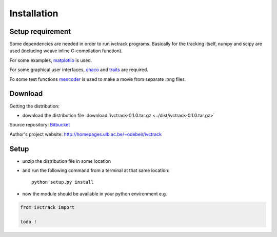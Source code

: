 =============
Installation
=============

Setup requirement
-----------------------------
Some dependencies are needed in order to run ivctrack programs.
Basically for the tracking itself, numpy and scipy are used (including weave inline C-compilation function).

For some examples, `matplotlib <http://matplotlib.sourceforge.net/index.html>`_ is used.

For some graphical user interfaces, `chaco <http://code.enthought.com/projects/chaco/>`_
and
`traits <http://docs.enthought.com/traitsui/traitsui_user_manual/index.html>`_ are required.

Fo some test functions `mencoder <http://www.mplayerhq.hu/design7/news.html>`_ is used to make a movie from separate .png files.


Download
-----------------------------

Getting the distribution:

* download the distribution file :download:`ivctrack-0.1.0.tar.gz <../dist/ivctrack-0.1.0.tar.gz>`

Source repository: `Bitbucket <https://bitbucket.org/odebeir/ivctrack/>`_

Author's project website: `<http://homepages.ulb.ac.be/~odebeir/ivctrack>`_


Setup
-----------------------------

* unzip the distribution file in some location

* and run the following command from a terminal at that same location::

    python setup.py install

* now the module should be available in your python environment e.g.

.. code-block:: python

    from ivctrack import

    todo !

